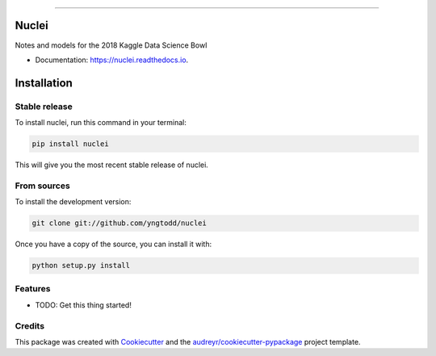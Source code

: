 .. raw:: html

    <embed>
        <p align="center">
            <img width="300" src="https://github.com/yngtodd/nuclei/blob/master/img/nuclei.png">
        </p>
    </embed>

--------------------------

.. image:: https://img.shields.io/pypi/v/nuclei.svg
        :target: https://pypi.python.org/pypi/nuclei

.. image:: https://img.shields.io/travis/yngtodd/nuclei.svg
        :target: https://travis-ci.org/yngtodd/nuclei

.. image:: https://readthedocs.org/projects/nuclei/badge/?version=latest
        :target: https://nuclei.readthedocs.io/en/latest/?badge=latest
        :alt: Documentation Status

.. image:: https://pyup.io/repos/github/yngtodd/nuclei/shield.svg
     :target: https://pyup.io/repos/github/yngtodd/nuclei/
     :alt: Updates

======
Nuclei
======

Notes and models for the 2018 Kaggle Data Science Bowl

* Documentation: https://nuclei.readthedocs.io.

.. highlight:: shell

============
Installation
============

Stable release
--------------

To install nuclei, run this command in your terminal:

.. code-block:: console

    pip install nuclei 

This will give you the most recent stable release of nuclei. 

From sources
------------

To install the development version:

.. code-block:: console

    git clone git://github.com/yngtodd/nuclei


Once you have a copy of the source, you can install it with:

.. code-block:: console

    python setup.py install

Features
--------

* TODO: Get this thing started!

  
Credits
---------

This package was created with Cookiecutter_ and the `audreyr/cookiecutter-pypackage`_ project template.

.. _Cookiecutter: https://github.com/audreyr/cookiecutter
.. _`audreyr/cookiecutter-pypackage`: https://github.com/audreyr/cookiecutter-pypackage


